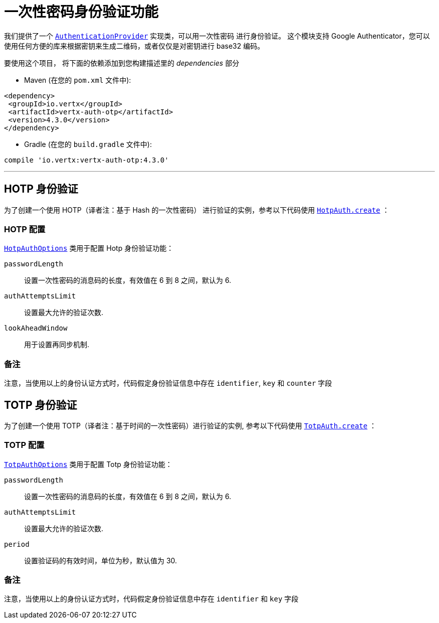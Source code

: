 = 一次性密码身份验证功能

我们提供了一个 `link:../../apidocs/io/vertx/ext/auth/authentication/AuthenticationProvider.html[AuthenticationProvider]` 实现类，可以用一次性密码
进行身份验证。
这个模块支持 Google Authenticator，您可以使用任何方便的库来根据密钥来生成二维码，或者仅仅是对密钥进行 base32 编码。

要使用这个项目，
将下面的依赖添加到您构建描述里的 _dependencies_ 部分

* Maven (在您的 `pom.xml` 文件中):

[source,xml,subs="+attributes"]
----
<dependency>
 <groupId>io.vertx</groupId>
 <artifactId>vertx-auth-otp</artifactId>
 <version>4.3.0</version>
</dependency>
----

* Gradle (在您的 `build.gradle` 文件中):

[source,groovy,subs="+attributes"]
----
compile 'io.vertx:vertx-auth-otp:4.3.0'
----

---

[[_hotp_authentication]]
== HOTP 身份验证
为了创建一个使用 HOTP（译者注：基于 Hash 的一次性密码） 进行验证的实例，参考以下代码使用 `link:../../apidocs/io/vertx/ext/auth/otp/hotp/HotpAuth.html#create-io.vertx.ext.auth.otp.hotp.HotpAuthOptions-[HotpAuth.create]` ：

[[_hotp_configuration]]
=== HOTP 配置

`link:../../apidocs/io/vertx/ext/auth/otp/hotp/HotpAuthOptions.html[HotpAuthOptions]` 类用于配置 Hotp 身份验证功能：

`passwordLength`:: 设置一次性密码的消息码的长度，有效值在 6 到 8 之间，默认为 6.

`authAttemptsLimit`:: 设置最大允许的验证次数.

`lookAheadWindow`:: 用于设置再同步机制.

[[_notes]]
=== 备注

注意，当使用以上的身份认证方式时，代码假定身份验证信息中存在 `identifier`, `key` 和 `counter` 字段

[[_totp_authentication]]
== TOTP 身份验证

为了创建一个使用 TOTP（译者注：基于时间的一次性密码）进行验证的实例, 参考以下代码使用 `link:../../apidocs/io/vertx/ext/auth/otp/totp/TotpAuth.html#create-io.vertx.ext.auth.otp.totp.TotpAuthOptions-[TotpAuth.create]` ：

[[_totp_configuration]]
=== TOTP 配置

`link:../../apidocs/io/vertx/ext/auth/otp/totp/TotpAuthOptions.html[TotpAuthOptions]` 类用于配置 Totp 身份验证功能：

`passwordLength`:: 设置一次性密码的消息码的长度，有效值在 6 到 8 之间，默认为 6.

`authAttemptsLimit`:: 设置最大允许的验证次数.

`period`:: 设置验证码的有效时间，单位为秒，默认值为 30.

[[_notes_2]]
=== 备注

注意，当使用以上的身份认证方式时，代码假定身份验证信息中存在 `identifier` 和 `key` 字段